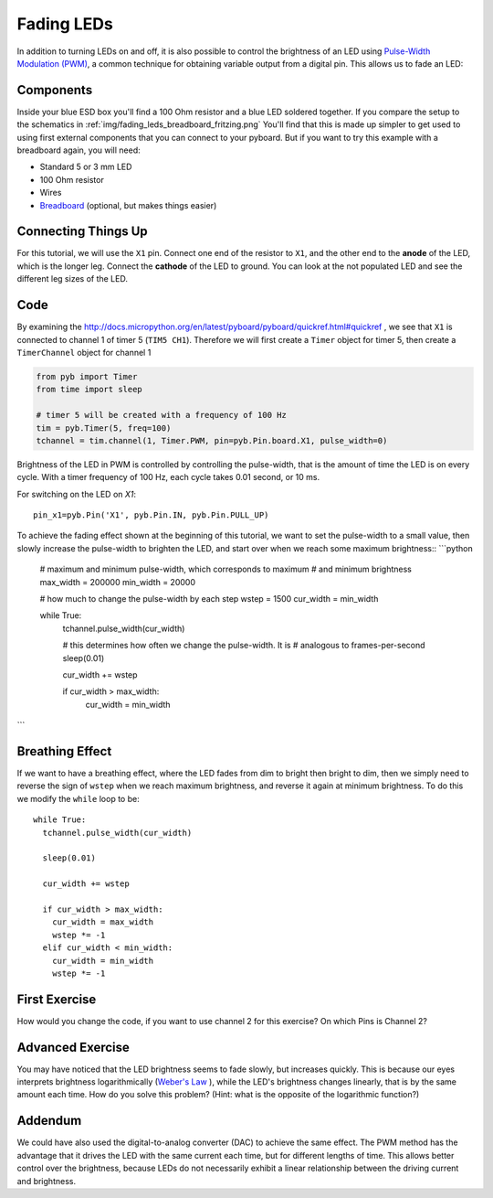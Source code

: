 Fading LEDs
===========

In addition to turning LEDs on and off, it is also possible to control the brightness of an LED using `Pulse-Width Modulation (PWM) <http://en.wikipedia.org/wiki/Pulse-width_modulation>`_, a common technique for obtaining variable output from a digital pin. This allows us to fade an LED:

.. image:: http://upload.wikimedia.org/wikipedia/commons/a/a9/Fade.gif

Components
----------
Inside your blue ESD box you'll find a 100 Ohm resistor and a blue LED soldered together. If you compare the setup to the schematics in :ref:`img/fading_leds_breadboard_fritzing.png` You'll find that this is made up simpler to get used to using first external components that you can connect to your pyboard. But if you want to try this example with a breadboard again,
you will need:

- Standard 5 or 3 mm LED
- 100 Ohm resistor
- Wires
- `Breadboard <http://en.wikipedia.org/wiki/Breadboard>`_ (optional, but makes things easier)

Connecting Things Up
--------------------

For this tutorial, we will use the ``X1`` pin. Connect one end of the resistor to ``X1``, and the other end to the **anode** of the LED, which is the longer leg. Connect the **cathode** of the LED to ground. You can look at the not populated LED and see the different leg sizes of the LED.

.. image:: micropython/docs/pyboard/tutorial/img/fading_leds_breadboard_fritzing.png

Code
----

By examining the http://docs.micropython.org/en/latest/pyboard/pyboard/quickref.html#quickref , we see that ``X1`` is connected to channel 1 of timer 5 (``TIM5 CH1``). Therefore we will first create a ``Timer`` object for timer 5, then create a ``TimerChannel`` object for channel 1

.. code-block:: python

    from pyb import Timer
    from time import sleep
    
    # timer 5 will be created with a frequency of 100 Hz
    tim = pyb.Timer(5, freq=100)
    tchannel = tim.channel(1, Timer.PWM, pin=pyb.Pin.board.X1, pulse_width=0)

Brightness of the LED in PWM is controlled by controlling the pulse-width, that is the amount of time the LED is on every cycle. With a timer frequency of 100 Hz, each cycle takes 0.01 second, or 10 ms.

For switching on the LED on `X1`::

    pin_x1=pyb.Pin('X1', pyb.Pin.IN, pyb.Pin.PULL_UP)


To achieve the fading effect shown at the beginning of this tutorial, we want to set the pulse-width to a small value, then slowly increase the pulse-width to brighten the LED, and start over when we reach some maximum brightness::
```python
    # maximum and minimum pulse-width, which corresponds to maximum
    # and minimum brightness
    max_width = 200000
    min_width = 20000

    # how much to change the pulse-width by each step
    wstep = 1500
    cur_width = min_width
    
    while True:
      tchannel.pulse_width(cur_width)
      
      # this determines how often we change the pulse-width. It is
      # analogous to frames-per-second
      sleep(0.01)
    
      cur_width += wstep
    
      if cur_width > max_width:
        cur_width = min_width
```

Breathing Effect
----------------

If we want to have a breathing effect, where the LED fades from dim to bright then bright to dim, then we simply need to reverse the sign of ``wstep`` when we reach maximum brightness, and reverse it again at minimum brightness. To do this we modify the ``while`` loop to be::

    while True:
      tchannel.pulse_width(cur_width)
    
      sleep(0.01)
    
      cur_width += wstep
    
      if cur_width > max_width:
        cur_width = max_width
        wstep *= -1
      elif cur_width < min_width:
        cur_width = min_width
        wstep *= -1
        
First Exercise
----------------
How would you change the code, if you want to use channel 2 for this exercise? On which Pins is Channel 2?

Advanced Exercise
-----------------

You may have noticed that the LED brightness seems to fade slowly, but increases quickly. This is because our eyes interprets brightness logarithmically (`Weber's Law <http://www.telescope-optics.net/eye_intensity_response.htm>`_
), while the LED's brightness changes linearly, that is by the same amount each time. How do you solve this problem? (Hint: what is the opposite of the logarithmic function?)

Addendum
--------

We could have also used the digital-to-analog converter (DAC) to achieve the same effect. The PWM method has the advantage that it drives the LED with the same current each time, but for different lengths of time. This allows better control over the brightness, because LEDs do not necessarily exhibit a linear relationship between the driving current and brightness.
